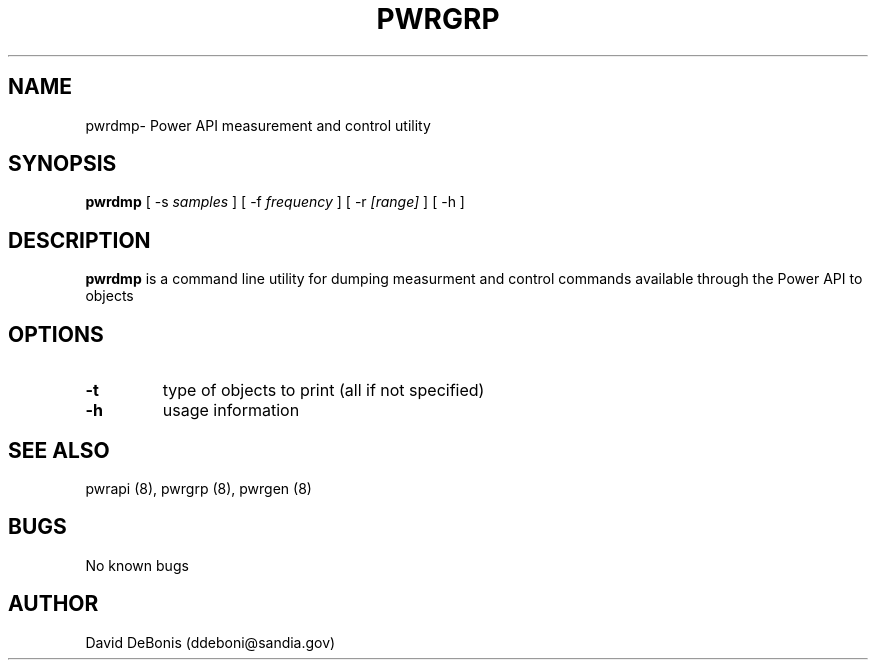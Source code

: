 .\" Manpage for pwrdmp
.\" Contact ddeboni@sandia.gov to correct errors or typos
.TH PWRGRP 8 "28 May 2015" Linux "pwrdmp man page"
.SH NAME
pwrdmp\- Power API measurement and control utility
.SH SYNOPSIS
\fBpwrdmp\fP [ -s \fIsamples\fP ] [ -f \fIfrequency\fP ]
[ -r \fI[range]\fP ] [ -h ]
.SH DESCRIPTION
\fBpwrdmp\fP is a command line utility for dumping measurment
and control commands available through the Power API to objects
.SH OPTIONS
.IP \fB-t\fP
type of objects to print (all if not specified)
.IP \fB-h\fP
usage information
.SH "SEE ALSO"
pwrapi (8), pwrgrp (8), pwrgen (8)
.SH BUGS
No known bugs
.SH AUTHOR
David DeBonis (ddeboni@sandia.gov)
